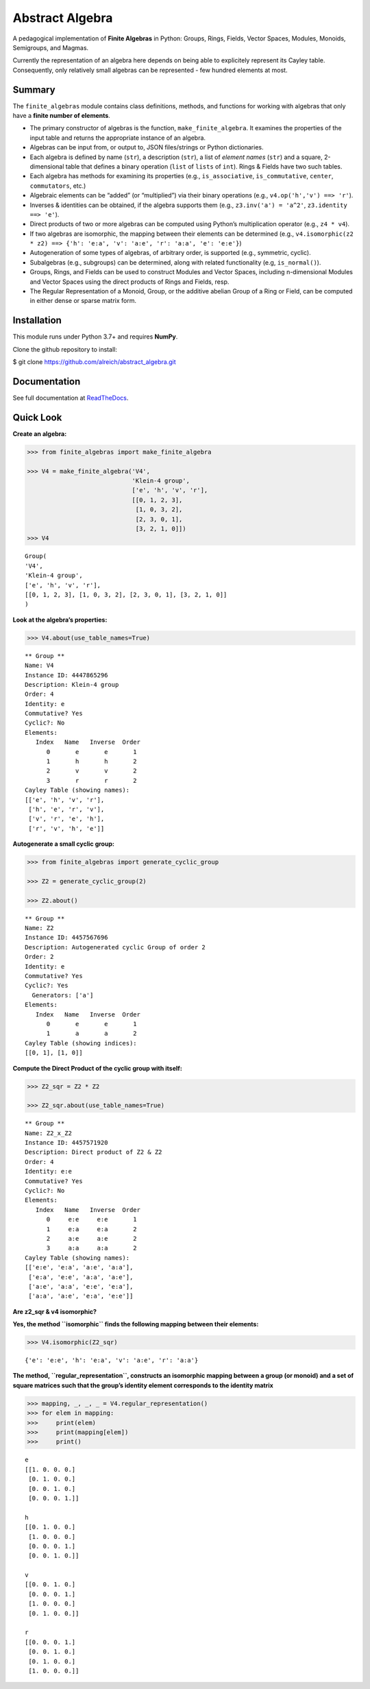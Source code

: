 Abstract Algebra
================

A pedagogical implementation of **Finite Algebras** in Python: Groups,
Rings, Fields, Vector Spaces, Modules, Monoids, Semigroups, and Magmas.

Currently the representation of an algebra here depends on being able to
explicitely represent its Cayley table. Consequently, only relatively
small algebras can be represented - few hundred elements at most.

Summary
-------

The ``finite_algebras`` module contains class definitions, methods, and
functions for working with algebras that only have a **finite number of
elements**.

-  The primary constructor of algebras is the function,
   ``make_finite_algebra``. It examines the properties of the input
   table and returns the appropriate instance of an algebra.
-  Algebras can be input from, or output to, JSON files/strings or
   Python dictionaries.
-  Each algebra is defined by name (``str``), a description (``str``), a
   list of *element names* (``str``) and a square, 2-dimensional table
   that defines a binary operation (``list`` of ``lists`` of ``int``).
   Rings & Fields have two such tables.
-  Each algebra has methods for examining its properties (e.g.,
   ``is_associative``, ``is_commutative``, ``center``, ``commutators``,
   etc.)
-  Algebraic elements can be “added” (or “multiplied”) via their binary
   operations (e.g., ``v4.op('h','v') ==> 'r'``).
-  Inverses & identities can be obtained, if the algebra supports them
   (e.g., ``z3.inv('a') = 'a^2'``, ``z3.identity ==> 'e'``).
-  Direct products of two or more algebras can be computed using
   Python’s multiplication operator (e.g., ``z4 * v4``).
-  If two algebras are isomorphic, the mapping between their elements
   can be determined (e.g.,
   ``v4.isomorphic(z2 * z2) ==> {'h': 'e:a', 'v': 'a:e', 'r': 'a:a', 'e': 'e:e'}``)
-  Autogeneration of some types of algebras, of arbitrary order, is
   supported (e.g., symmetric, cyclic).
-  Subalgebras (e.g., subgroups) can be determined, along with related
   functionality (e.g, ``is_normal()``).
-  Groups, Rings, and Fields can be used to construct Modules and Vector
   Spaces, including n-dimensional Modules and Vector Spaces using the
   direct products of Rings and Fields, resp.
-  The Regular Representation of a Monoid, Group, or the additive
   abelian Group of a Ring or Field, can be computed in either dense or
   sparse matrix form.

Installation
------------

This module runs under Python 3.7+ and requires **NumPy**.

Clone the github repository to install:

$ git clone https://github.com/alreich/abstract_algebra.git

Documentation
-------------

See full documentation at
`ReadTheDocs <https://abstract-algebra.readthedocs.io/en/latest/index.html>`__.

Quick Look
----------

**Create an algebra:**

.. code:: ipython3

    >>> from finite_algebras import make_finite_algebra
    
    >>> V4 = make_finite_algebra('V4',
                                 'Klein-4 group',
                                 ['e', 'h', 'v', 'r'],
                                 [[0, 1, 2, 3],
                                  [1, 0, 3, 2],
                                  [2, 3, 0, 1],
                                  [3, 2, 1, 0]])
    >>> V4




.. parsed-literal::

    Group(
    'V4',
    'Klein-4 group',
    ['e', 'h', 'v', 'r'],
    [[0, 1, 2, 3], [1, 0, 3, 2], [2, 3, 0, 1], [3, 2, 1, 0]]
    )



**Look at the algebra’s properties:**

.. code:: ipython3

    >>> V4.about(use_table_names=True)


.. parsed-literal::

    
    ** Group **
    Name: V4
    Instance ID: 4447865296
    Description: Klein-4 group
    Order: 4
    Identity: e
    Commutative? Yes
    Cyclic?: No
    Elements:
       Index   Name   Inverse  Order
          0       e       e       1
          1       h       h       2
          2       v       v       2
          3       r       r       2
    Cayley Table (showing names):
    [['e', 'h', 'v', 'r'],
     ['h', 'e', 'r', 'v'],
     ['v', 'r', 'e', 'h'],
     ['r', 'v', 'h', 'e']]


**Autogenerate a small cyclic group:**

.. code:: ipython3

    >>> from finite_algebras import generate_cyclic_group
    
    >>> Z2 = generate_cyclic_group(2)
    
    >>> Z2.about()


.. parsed-literal::

    
    ** Group **
    Name: Z2
    Instance ID: 4457567696
    Description: Autogenerated cyclic Group of order 2
    Order: 2
    Identity: e
    Commutative? Yes
    Cyclic?: Yes
      Generators: ['a']
    Elements:
       Index   Name   Inverse  Order
          0       e       e       1
          1       a       a       2
    Cayley Table (showing indices):
    [[0, 1], [1, 0]]


**Compute the Direct Product of the cyclic group with itself:**

.. code:: ipython3

    >>> Z2_sqr = Z2 * Z2
    
    >>> Z2_sqr.about(use_table_names=True)


.. parsed-literal::

    
    ** Group **
    Name: Z2_x_Z2
    Instance ID: 4457571920
    Description: Direct product of Z2 & Z2
    Order: 4
    Identity: e:e
    Commutative? Yes
    Cyclic?: No
    Elements:
       Index   Name   Inverse  Order
          0     e:e     e:e       1
          1     e:a     e:a       2
          2     a:e     a:e       2
          3     a:a     a:a       2
    Cayley Table (showing names):
    [['e:e', 'e:a', 'a:e', 'a:a'],
     ['e:a', 'e:e', 'a:a', 'a:e'],
     ['a:e', 'a:a', 'e:e', 'e:a'],
     ['a:a', 'a:e', 'e:a', 'e:e']]


**Are z2_sqr & v4 isomorphic?**

**Yes, the method ``isomorphic`` finds the following mapping between
their elements:**

.. code:: ipython3

    >>> V4.isomorphic(Z2_sqr)




.. parsed-literal::

    {'e': 'e:e', 'h': 'e:a', 'v': 'a:e', 'r': 'a:a'}



**The method, ``regular_representation``, constructs an isomorphic
mapping between a group (or monoid) and a set of square matrices such
that the group’s identity element corresponds to the identity matrix**

.. code:: ipython3

    >>> mapping, _, _, _ = V4.regular_representation()
    >>> for elem in mapping:
    >>>     print(elem)
    >>>     print(mapping[elem])
    >>>     print()


.. parsed-literal::

    e
    [[1. 0. 0. 0.]
     [0. 1. 0. 0.]
     [0. 0. 1. 0.]
     [0. 0. 0. 1.]]
    
    h
    [[0. 1. 0. 0.]
     [1. 0. 0. 0.]
     [0. 0. 0. 1.]
     [0. 0. 1. 0.]]
    
    v
    [[0. 0. 1. 0.]
     [0. 0. 0. 1.]
     [1. 0. 0. 0.]
     [0. 1. 0. 0.]]
    
    r
    [[0. 0. 0. 1.]
     [0. 0. 1. 0.]
     [0. 1. 0. 0.]
     [1. 0. 0. 0.]]
    

